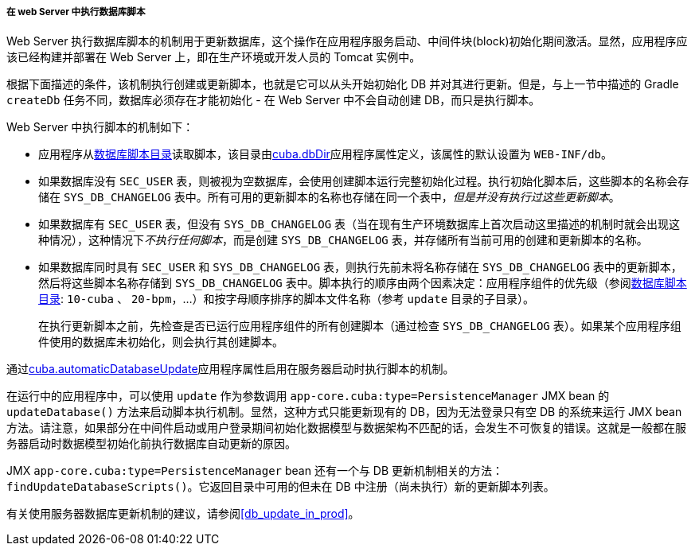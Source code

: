 :sourcesdir: ../../../../../source

[[db_update_server]]
===== 在 web Server 中执行数据库脚本

Web Server 执行数据库脚本的机制用于更新数据库，这个操作在应用程序服务启动、中间件块(block)初始化期间激活。显然，应用程序应该已经构建并部署在 Web Server 上，即在生产环境或开发人员的 Tomcat 实例中。

根据下面描述的条件，该机制执行创建或更新脚本，也就是它可以从头开始初始化 DB 并对其进行更新。但是，与上一节中描述的 Gradle `createDb` 任务不同，数据库必须存在才能初始化 - 在 Web Server 中不会自动创建 DB，而只是执行脚本。

Web Server 中执行脚本的机制如下：

* 应用程序从<<db_dir,数据库脚本目录>>读取脚本，该目录由<<cuba.dbDir,cuba.dbDir>>应用程序属性定义，该属性的默认设置为 `WEB-INF/db`。

* 如果数据库没有 `SEC_USER` 表，则被视为空数据库，会使用创建脚本运行完整初始化过程。执行初始化脚本后，这些脚本的名称会存储在 `SYS_DB_CHANGELOG` 表中。所有可用的更新脚本的名称也存储在同一个表中，__但是并没有执行过这些更新脚本__。

* 如果数据库有 `SEC_USER` 表，但没有 `SYS_DB_CHANGELOG` 表（当在现有生产环境数据库上首次启动这里描述的机制时就会出现这种情况），这种情况下__不执行任何脚本__，而是创建 `SYS_DB_CHANGELOG` 表，并存储所有当前可用的创建和更新脚本的名称。

* 如果数据库同时具有 `SEC_USER` 和 `SYS_DB_CHANGELOG` 表，则执行先前未将名称存储在 `SYS_DB_CHANGELOG` 表中的更新脚本，然后将这些脚本名称存储到 `SYS_DB_CHANGELOG` 表中。脚本执行的顺序由两个因素决定：应用程序组件的优先级（参阅<<db_dir,数据库脚本目录>>: `10-cuba` 、 `20-bpm`，...）和按字母顺序排序的脚本文件名称（参考 `update` 目录的子目录）。
+
在执行更新脚本之前，先检查是否已运行应用程序组件的所有创建脚本（通过检查 `SYS_DB_CHANGELOG` 表）。如果某个应用程序组件使用的数据库未初始化，则会执行其创建脚本。

通过<<cuba.automaticDatabaseUpdate,cuba.automaticDatabaseUpdate>>应用程序属性启用在服务器启动时执行脚本的机制。

在运行中的应用程序中，可以使用 `update` 作为参数调用 `app-core.cuba:type=PersistenceManager` JMX bean 的 `updateDatabase()` 方法来启动脚本执行机制。显然，这种方式只能更新现有的 DB，因为无法登录只有空 DB 的系统来运行 JMX bean 方法。请注意，如果部分在中间件启动或用户登录期间初始化数据模型与数据架构不匹配的话，会发生不可恢复的错误。这就是一般都在服务器启动时数据模型初始化前执行数据库自动更新的原因。

JMX `app-core.cuba:type=PersistenceManager` bean 还有一个与 DB 更新机制相关的方法： `findUpdateDatabaseScripts()`。它返回目录中可用的但未在 DB 中注册（尚未执行）新的更新脚本列表。

有关使用服务器数据库更新机制的建议，请参阅<<db_update_in_prod>>。

